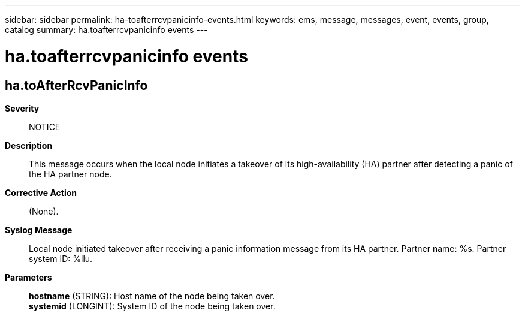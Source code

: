 ---
sidebar: sidebar
permalink: ha-toafterrcvpanicinfo-events.html
keywords: ems, message, messages, event, events, group, catalog
summary: ha.toafterrcvpanicinfo events
---

= ha.toafterrcvpanicinfo events
:toclevels: 1
:hardbreaks:
:nofooter:
:icons: font
:linkattrs:
:imagesdir: ./media/

== ha.toAfterRcvPanicInfo
*Severity*::
NOTICE
*Description*::
This message occurs when the local node initiates a takeover of its high-availability (HA) partner after detecting a panic of the HA partner node.
*Corrective Action*::
(None).
*Syslog Message*::
Local node initiated takeover after receiving a panic information message from its HA partner. Partner name: %s. Partner system ID: %llu.
*Parameters*::
*hostname* (STRING): Host name of the node being taken over.
*systemid* (LONGINT): System ID of the node being taken over.
